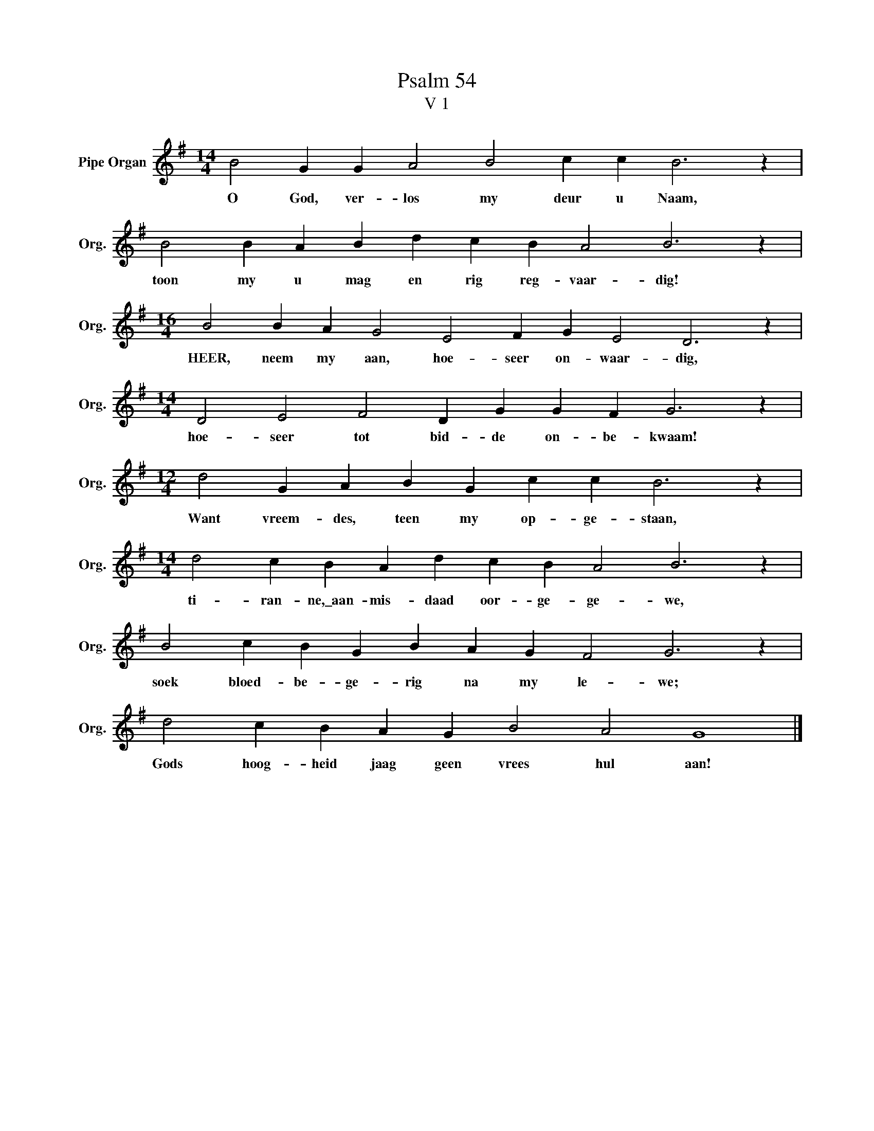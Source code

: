 X:1
T:Psalm 54
T:V 1
L:1/4
M:14/4
I:linebreak $
K:G
V:1 treble nm="Pipe Organ" snm="Org."
V:1
 B2 G G A2 B2 c c B3 z |$ B2 B A B d c B A2 B3 z |$[M:16/4] B2 B A G2 E2 F G E2 D3 z |$ %3
w: O God, ver- los my deur u Naam,|toon my u mag en rig reg- vaar- dig!|HEER, neem my aan, hoe- seer on- waar- dig,|
[M:14/4] D2 E2 F2 D G G F G3 z |$[M:12/4] d2 G A B G c c B3 z |$[M:14/4] d2 c B A d c B A2 B3 z |$ %6
w: hoe- seer tot bid- de on- be- kwaam!|Want vreem- des, teen my op- ge- staan,|ti- ran- ne,\_aan- mis- daad oor- ge- ge- we,|
 B2 c B G B A G F2 G3 z |$ d2 c B A G B2 A2 G4 |] %8
w: soek bloed- be- ge- rig na my le- we;|Gods hoog- heid jaag geen vrees hul aan!|

